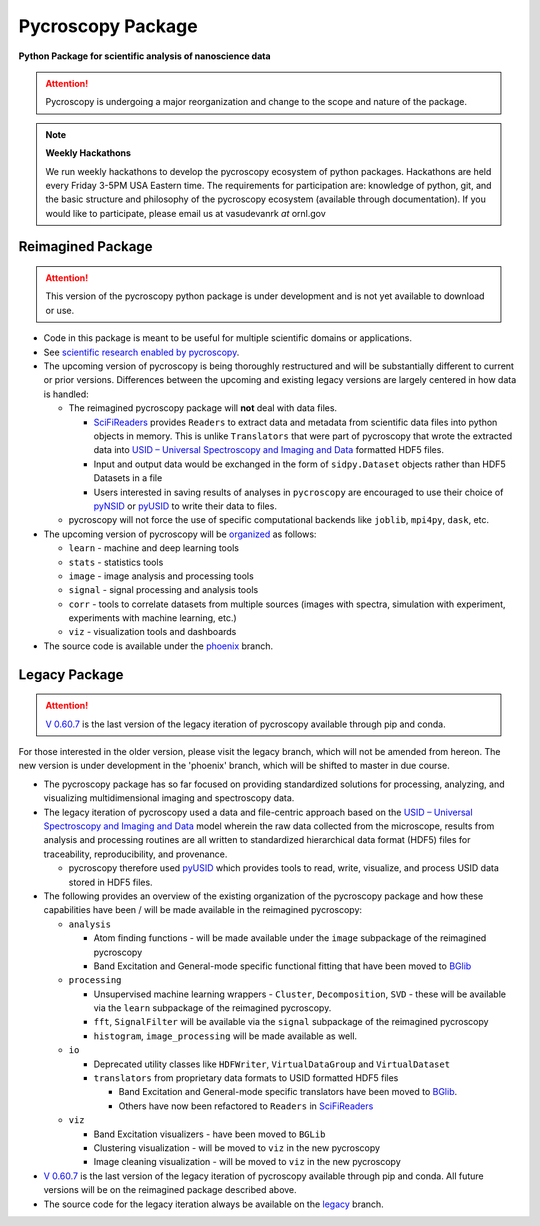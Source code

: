 Pycroscopy Package
==================

**Python Package for scientific analysis of nanoscience data**

.. attention::

   Pycroscopy is undergoing a major reorganization and change to the scope and nature of the package.

.. note::
   **Weekly Hackathons**

   We run weekly hackathons to develop the pycroscopy ecosystem of python packages.
   Hackathons are held every Friday 3-5PM USA Eastern time.
   The requirements for participation are: knowledge of python, git,
   and the basic structure and philosophy of the pycroscopy ecosystem (available through documentation).
   If you would like to participate, please email us at vasudevanrk *at* ornl.gov

Reimagined Package
~~~~~~~~~~~~~~~~~~

.. attention::

   This version of the pycroscopy python package is under development and is not
   yet available to download or use.

* Code in this package is meant to be useful for multiple scientific domains or applications.
* See `scientific research enabled by pycroscopy <https://pycroscopy.github.io/pycroscopy/papers_conferences.html>`_.
* The upcoming version of pycroscopy is being thoroughly restructured and will be substantially different to current or prior versions.
  Differences between the upcoming and existing legacy versions are largely centered in how data is handled:

  * The reimagined pycroscopy package will **not** deal with data files.

    * `SciFiReaders <https://pycroscopy.github.io/SciFiReaders/about.html>`_
      provides ``Readers`` to extract data and metadata from scientific data files into python objects in memory.
      This is unlike ``Translators`` that were part of pycroscopy that wrote the extracted data into
      `USID – Universal Spectroscopy and Imaging and Data <pycroscopy.github.io/usid/about.html>`_
      formatted HDF5 files.
    * Input and output data would be exchanged in the form of ``sidpy.Dataset`` objects
      rather than HDF5 Datasets in a file
    * Users interested in saving results of analyses in ``pycroscopy`` are encouraged to use
      their choice of `pyNSID <https://pycroscopy.github.io/pyNSID/index.html>`_
      or `pyUSID <https://pycroscopy.github.io/pyUSID/about.html>`_ to write their data to files.
  * pycroscopy will not force the use of specific computational backends like ``joblib``, ``mpi4py``, ``dask``, etc.

* The upcoming version of pycroscopy will be `organized <https://github.com/pycroscopy/pycroscopy/issues/245>`_ as follows:

  * ``learn`` - machine and deep learning tools
  * ``stats`` - statistics tools
  * ``image`` - image analysis and processing tools
  * ``signal`` - signal processing and analysis tools
  * ``corr`` - tools to correlate datasets from multiple sources (images with spectra, simulation with experiment, experiments with machine learning, etc.)
  * ``viz`` - visualization tools and dashboards

* The source code is available under the `phoenix <https://github.com/pycroscopy/pycroscopy/tree/phoenix>`_ branch.

Legacy Package
~~~~~~~~~~~~~~

.. attention::

   `V 0.60.7 <https://pypi.org/project/pyCroscopy/>`_ is the last version of
   the legacy iteration of pycroscopy available through pip and conda.

For those interested in the older version, please visit the legacy branch, which will not be amended from hereon. The new version is under development in the 'phoenix' branch, which will be shifted to master in due course.

* The pycroscopy package has so far focused on providing standardized solutions for processing, analyzing, and visualizing multidimensional imaging and spectroscopy data.
* The legacy iteration of pycroscopy used a data and file-centric approach based on the
  `USID – Universal Spectroscopy and Imaging and Data <pycroscopy.github.io/usid/about.html>`_ model
  wherein the raw data collected from the microscope, results from analysis and processing routines are all written to
  standardized hierarchical data format (HDF5) files for traceability, reproducibility, and provenance.

  * pycroscopy therefore used `pyUSID <https://pycroscopy.github.io/pyUSID/about.html>`_
    which provides tools to read, write, visualize, and process USID data stored in HDF5 files.
* The following provides an overview of the existing organization of the pycroscopy
  package and how these capabilities have been / will be made available in the reimagined pycroscopy:

  * ``analysis``

    * Atom finding functions - will be made available under the ``image`` subpackage of the reimagined pycroscopy
    * Band Excitation and General-mode specific functional fitting that have been moved to `BGlib <https://pycroscopy.github.io/BGlib/index.html>`_
  * ``processing``

    * Unsupervised machine learning wrappers - ``Cluster``, ``Decomposition``, ``SVD`` - these will be available via the ``learn`` subpackage of the reimagined pycroscopy.
    * ``fft``, ``SignalFilter`` will be available via the ``signal`` subpackage of the reimagined pycroscopy
    * ``histogram``, ``image_processing`` will be made available as well.
  * ``io``

    * Deprecated utility classes like ``HDFWriter``, ``VirtualDataGroup`` and ``VirtualDataset``
    * ``translators`` from proprietary data formats to USID formatted HDF5 files

      * Band Excitation and General-mode specific translators have been moved to `BGlib <https://github.com/pycroscopy/BGlib/tree/master/BGlib/be/translators>`_.
      * Others have now been refactored to ``Readers`` in `SciFiReaders <https://pycroscopy.github.io/SciFiReaders/about.html>`_
  * ``viz``

    * Band Excitation visualizers - have been moved to ``BGLib``
    * Clustering visualization - will be moved to ``viz`` in the new pycroscopy
    * Image cleaning visualization - will be moved to ``viz`` in the new pycroscopy

* `V 0.60.7 <https://pypi.org/project/pyCroscopy/>`_ is the last version of the
  legacy iteration of pycroscopy available through pip and conda.
  All future versions will be on the reimagined package described above.
* The source code for the legacy iteration always be available on the
  `legacy <https://github.com/pycroscopy/pycroscopy/tree/legacy>`_ branch.